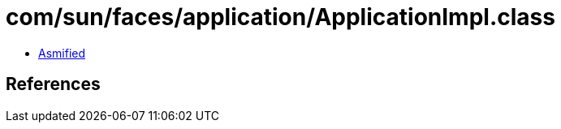 = com/sun/faces/application/ApplicationImpl.class

 - link:ApplicationImpl-asmified.java[Asmified]

== References

